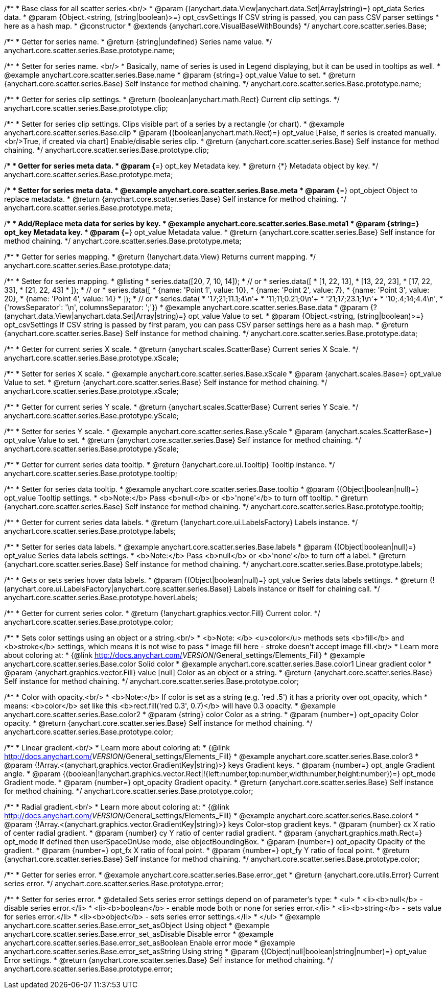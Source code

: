 /**
 * Base class for all scatter series.<br/>
 * @param {(anychart.data.View|anychart.data.Set|Array|string)=} opt_data Series data.
 * @param {Object.<string, (string|boolean)>=} opt_csvSettings If CSV string is passed, you can pass CSV parser settings
 *    here as a hash map.
 * @constructor
 * @extends {anychart.core.VisualBaseWithBounds}
 */
anychart.core.scatter.series.Base;


//----------------------------------------------------------------------------------------------------------------------
//
//  anychart.core.scatter.series.Base.prototype.name
//
//----------------------------------------------------------------------------------------------------------------------

/**
 * Getter for series name.
 * @return {string|undefined} Series name value.
 */
anychart.core.scatter.series.Base.prototype.name;

/**
 * Setter for series name. <br/>
 * Basically, name of series is used in Legend displaying, but it can be used in tooltips as well.
 * @example anychart.core.scatter.series.Base.name
 * @param {string=} opt_value Value to set.
 * @return {anychart.core.scatter.series.Base} Self instance for method chaining.
 */
anychart.core.scatter.series.Base.prototype.name;


//----------------------------------------------------------------------------------------------------------------------
//
//  anychart.core.scatter.series.Base.prototype.clip
//
//----------------------------------------------------------------------------------------------------------------------

/**
 * Getter for series clip settings.
 * @return {boolean|anychart.math.Rect} Current clip settings.
 */
anychart.core.scatter.series.Base.prototype.clip;

/**
 * Setter for series clip settings. Clips visible part of a series by a rectangle (or chart).
 * @example anychart.core.scatter.series.Base.clip
 * @param {(boolean|anychart.math.Rect)=} opt_value [False, if series is created manually.<br/>True, if created via chart] Enable/disable series clip.
 * @return {anychart.core.scatter.series.Base} Self instance for method chaining.
 */
anychart.core.scatter.series.Base.prototype.clip;


//----------------------------------------------------------------------------------------------------------------------
//
//  anychart.core.scatter.series.Base.prototype.meta
//
//----------------------------------------------------------------------------------------------------------------------

/**
 * Getter for series meta data.
 * @param {*=} opt_key Metadata key.
 * @return {*} Metadata object by key.
 */
anychart.core.scatter.series.Base.prototype.meta;

/**
 * Setter for series meta data.
 * @example anychart.core.scatter.series.Base.meta
 * @param {*=} opt_object Object to replace metadata.
 * @return {anychart.core.scatter.series.Base} Self instance for method chaining.
 */
anychart.core.scatter.series.Base.prototype.meta;

/**
 * Add/Replace meta data for series by key.
 * @example anychart.core.scatter.series.Base.meta1
 * @param {string=} opt_key Metadata key.
 * @param {*=} opt_value Metadata value.
 * @return {anychart.core.scatter.series.Base} Self instance for method chaining.
 */
anychart.core.scatter.series.Base.prototype.meta;


//----------------------------------------------------------------------------------------------------------------------
//
//  anychart.core.scatter.series.Base.prototype.data
//
//----------------------------------------------------------------------------------------------------------------------

/**
 * Getter for series mapping.
 * @return {!anychart.data.View} Returns current mapping.
 */
anychart.core.scatter.series.Base.prototype.data;

/**
 * Setter for series mapping.
 * @listing
 * series.data([20, 7, 10, 14]);
 *  // or
 * series.data([
 *    [1, 22, 13],
 *    [13, 22, 23],
 *    [17, 22, 33],
 *    [21, 22, 43]
 *  ]);
 *  // or
 * series.data([
 *    {name: 'Point 1', value: 10},
 *    {name: 'Point 2', value: 7},
 *    {name: 'Point 3', value: 20},
 *    {name: 'Point 4', value: 14}
 *  ]);
 *   // or
 *  series.data(
 *    '17;21;11.1;4\n'+
 *    '11;11;0.21;0\n'+
 *    '21;17;23.1;1\n'+
 *    '10;.4;14;4.4\n',
 *    {'rowsSeparator': '\n', columnsSeparator: ';'})
 * @example anychart.core.scatter.series.Base.data
 * @param {?(anychart.data.View|anychart.data.Set|Array|string)=} opt_value Value to set.
 * @param {Object.<string, (string|boolean)>=} opt_csvSettings If CSV string is passed by first param, you can pass CSV parser settings here as a hash map.
 * @return {anychart.core.scatter.series.Base} Self instance for method chaining.
 */
anychart.core.scatter.series.Base.prototype.data;


//----------------------------------------------------------------------------------------------------------------------
//
//  anychart.core.scatter.series.Base.prototype.xScale
//
//----------------------------------------------------------------------------------------------------------------------

/**
 * Getter for current series X scale.
 * @return {anychart.scales.ScatterBase} Current series X Scale.
 */
anychart.core.scatter.series.Base.prototype.xScale;

/**
 * Setter for series X scale.
 * @example anychart.core.scatter.series.Base.xScale
 * @param {anychart.scales.Base=} opt_value Value to set.
 * @return {anychart.core.scatter.series.Base} Self instance for method chaining.
 */
anychart.core.scatter.series.Base.prototype.xScale;


//----------------------------------------------------------------------------------------------------------------------
//
//  anychart.core.scatter.series.Base.prototype.yScale
//
//----------------------------------------------------------------------------------------------------------------------

/**
 * Getter for current series Y scale.
 * @return {anychart.scales.ScatterBase} Current series Y Scale.
 */
anychart.core.scatter.series.Base.prototype.yScale;

/**
 * Setter for series Y scale.
 * @example anychart.core.scatter.series.Base.yScale
 * @param {anychart.scales.ScatterBase=} opt_value Value to set.
 * @return {anychart.core.scatter.series.Base} Self instance for method chaining.
 */
anychart.core.scatter.series.Base.prototype.yScale;


//----------------------------------------------------------------------------------------------------------------------
//
//  anychart.core.scatter.series.Base.prototype.tooltip
//
//----------------------------------------------------------------------------------------------------------------------

/**
 * Getter for current series data tooltip.
 * @return {!anychart.core.ui.Tooltip} Tooltip instance.
 */
anychart.core.scatter.series.Base.prototype.tooltip;

/**
 * Setter for series data tooltip.
 * @example anychart.core.scatter.series.Base.tooltip
 * @param {(Object|boolean|null)=} opt_value Tooltip settings.
 * <b>Note:</b> Pass <b>null</b> or <b>'none'</b> to turn off tooltip.
 * @return {anychart.core.scatter.series.Base} Self instance for method chaining.
 */
anychart.core.scatter.series.Base.prototype.tooltip;


//----------------------------------------------------------------------------------------------------------------------
//
//  anychart.core.scatter.series.Base.prototype.labels
//
//----------------------------------------------------------------------------------------------------------------------

/**
 * Getter for current series data labels.
 * @return {!anychart.core.ui.LabelsFactory} Labels instance.
 */
anychart.core.scatter.series.Base.prototype.labels;

/**
 * Setter for series data labels.
 * @example anychart.core.scatter.series.Base.labels
 * @param {(Object|boolean|null)=} opt_value Series data labels settings.
 * <b>Note:</b> Pass <b>null</b> or <b>'none'</b> to turn off a label.
 * @return {anychart.core.scatter.series.Base} Self instance for method chaining.
 */
anychart.core.scatter.series.Base.prototype.labels;


//----------------------------------------------------------------------------------------------------------------------
//
//  anychart.core.scatter.series.Base.prototype.hoverLabels
//
//----------------------------------------------------------------------------------------------------------------------

/**
 * Gets or sets series hover data labels.
 * @param {(Object|boolean|null)=} opt_value Series data labels settings.
 * @return {!(anychart.core.ui.LabelsFactory|anychart.core.scatter.series.Base)} Labels instance or itself for chaining call.
 */
anychart.core.scatter.series.Base.prototype.hoverLabels;


//----------------------------------------------------------------------------------------------------------------------
//
//  anychart.core.scatter.series.Base.prototype.color
//
//----------------------------------------------------------------------------------------------------------------------

/**
 * Getter for current series color.
 * @return {!anychart.graphics.vector.Fill} Current color.
 */
anychart.core.scatter.series.Base.prototype.color;

/**
 * Sets color settings using an object or a string.<br/>
 * <b>Note: </b> <u>color</u> methods sets <b>fill</b> and <b>stroke</b> settings, which means it is not wise to pass
 * image fill here - stroke doesn't accept image fill.<br/>
 * Learn more about coloring at:
 * {@link http://docs.anychart.com/__VERSION__/General_settings/Elements_Fill}
 * @example anychart.core.scatter.series.Base.color Solid color
 * @example anychart.core.scatter.series.Base.color1 Linear gradient color
 * @param {anychart.graphics.vector.Fill} value [null] Color as an object or a string.
 * @return {anychart.core.scatter.series.Base} Self instance for method chaining.
 */
anychart.core.scatter.series.Base.prototype.color;

/**
 * Color with opacity.<br/>
 * <b>Note:</b> If color is set as a string (e.g. 'red .5') it has a priority over opt_opacity, which
 * means: <b>color</b> set like this <b>rect.fill('red 0.3', 0.7)</b> will have 0.3 opacity.
 * @example anychart.core.scatter.series.Base.color2
 * @param {string} color Color as a string.
 * @param {number=} opt_opacity Color opacity.
 * @return {anychart.core.scatter.series.Base} Self instance for method chaining.
 */
anychart.core.scatter.series.Base.prototype.color;

/**
 * Linear gradient.<br/>
 * Learn more about coloring at:
 * {@link http://docs.anychart.com/__VERSION__/General_settings/Elements_Fill}
 * @example anychart.core.scatter.series.Base.color3
 * @param {!Array.<(anychart.graphics.vector.GradientKey|string)>} keys Gradient keys.
 * @param {number=} opt_angle Gradient angle.
 * @param {(boolean|!anychart.graphics.vector.Rect|!{left:number,top:number,width:number,height:number})=} opt_mode Gradient mode.
 * @param {number=} opt_opacity Gradient opacity.
 * @return {anychart.core.scatter.series.Base} Self instance for method chaining.
 */
anychart.core.scatter.series.Base.prototype.color;

/**
 * Radial gradient.<br/>
 * Learn more about coloring at:
 * {@link http://docs.anychart.com/__VERSION__/General_settings/Elements_Fill}
 * @example anychart.core.scatter.series.Base.color4
 * @param {!Array.<(anychart.graphics.vector.GradientKey|string)>} keys Color-stop gradient keys.
 * @param {number} cx X ratio of center radial gradient.
 * @param {number} cy Y ratio of center radial gradient.
 * @param {anychart.graphics.math.Rect=} opt_mode If defined then userSpaceOnUse mode, else objectBoundingBox.
 * @param {number=} opt_opacity Opacity of the gradient.
 * @param {number=} opt_fx X ratio of focal point.
 * @param {number=} opt_fy Y ratio of focal point.
 * @return {anychart.core.scatter.series.Base} Self instance for method chaining.
 */
anychart.core.scatter.series.Base.prototype.color;


//----------------------------------------------------------------------------------------------------------------------
//
//  anychart.core.scatter.series.Base.prototype.error
//
//----------------------------------------------------------------------------------------------------------------------
/**
 * Getter for series error.
 * @example anychart.core.scatter.series.Base.error_get
 * @return {anychart.core.utils.Error} Current series error.
 */
anychart.core.scatter.series.Base.prototype.error;

/**
 * Setter for series error.
 * @detailed Sets series error settings depend on of parameter's type:
 * <ul>
 *   <li><b>null</b> - disable series error.</li>
 *   <li><b>boolean</b> - enable mode both or none for series error.</li>
 *   <li><b>string</b> - sets value for series error.</li>
 *   <li><b>object</b> - sets series error settings.</li>
 * </ul>
 * @example anychart.core.scatter.series.Base.error_set_asObject Using object
 * @example anychart.core.scatter.series.Base.error_set_asDisable Disable error
 * @example anychart.core.scatter.series.Base.error_set_asBoolean Enable error mode
 * @example anychart.core.scatter.series.Base.error_set_asString Using string
 * @param {(Object|null|boolean|string|number)=} opt_value Error settings.
 * @return {anychart.core.scatter.series.Base} Self instance for method chaining.
 */
anychart.core.scatter.series.Base.prototype.error;


